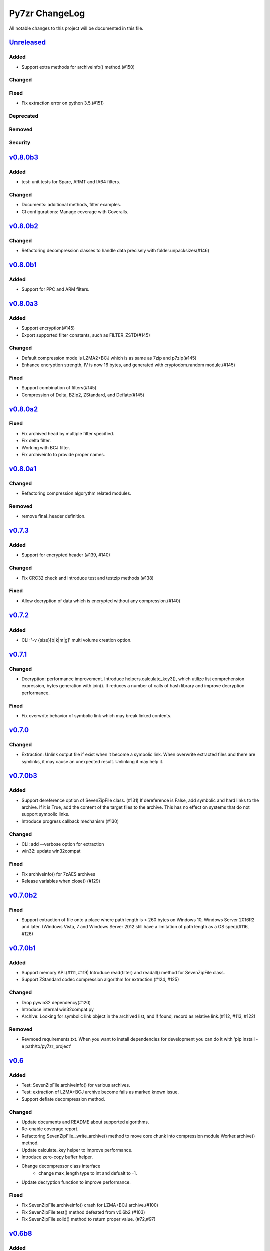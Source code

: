 ===============
Py7zr ChangeLog
===============

All notable changes to this project will be documented in this file.

`Unreleased`_
=============

Added
-----

* Support extra methods for archiveinfo() method.(#150)

Changed
-------

Fixed
-----

* Fix extraction error on python 3.5.(#151)

Deprecated
----------

Removed
-------

Security
--------

`v0.8.0b3`_
===========

Added
-----

* test: unit tests for Sparc, ARMT and IA64 filters.

Changed
-------

* Documents: additional methods, filter examples.
* CI configurations: Manage coverage with Coveralls.


`v0.8.0b2`_
===========

Changed
-------

* Refactoring decompression classes to handle data precisely with folder.unpacksizes(#146)


`v0.8.0b1`_
===========

Added
-----

* Support for PPC and ARM filters.

`v0.8.0a3`_
===========

Added
-----

* Support encryption(#145)
* Export supported filter constants, such as FILTER_ZSTD(#145)

Changed
-------

* Default compression mode is LZMA2+BCJ which is as same as
  7zip and p7zip(#145)
* Enhance encryption strength, IV is now 16 bytes, and generated
  with cryptodom.random module.(#145)


Fixed
-----

* Support combination of filters(#145)
* Compression of Delta, BZip2, ZStandard, and Deflate(#145)


`v0.8.0a2`_
===========

Fixed
-----

* Fix archived head by multiple filter specified.
* Fix delta filter.
* Working with BCJ filter.
* Fix archiveinfo to provide proper names.

`v0.8.0a1`_
===========

Changed
-------

* Refactoring compression algorythm related modules.


Removed
-------

* remove final_header definition.



`v0.7.3`_
=========

Added
-----

* Support for encrypted header (#139, #140)

Changed
-------

* Fix CRC32 check and introduce test and testzip methods (#138)

Fixed
-----

* Allow decryption of data which is encrypted without any compression.(#140)

`v0.7.2`_
=========

Added
-----

* CLI: '-v {size}[b|k|m|g]' multi volume creation option.

`v0.7.1`_
=========

Changed
-------

* Decryption: performance improvement.
  Introduce helpers.calculate_key3(), which utilize list comprehension expression, bytes generation
  with join(). It reduces a number of calls of hash library and improve decryption performance.

Fixed
-----

* Fix overwrite behavior of symbolic link which may break linked contents.

`v0.7.0`_
=========

Changed
-------

* Extraction: Unlink output file if exist when it become a symbolic link.
  When overwrite extracted files and there are symlinks, it may cause an unexpected result.
  Unlinking it may help it.

`v0.7.0b3`_
===========

Added
-----

* Support dereference option of SevenZipFile class. (#131)
  If dereference is False, add symbolic and hard links to the archive.
  If it is True, add the content of the target files to the archive.
  This has no effect on systems that do not support symbolic links.
* Introduce progress callback mechanism (#130)

Changed
-------

* CLI: add --verbose option for extraction
* win32: update win32compat

Fixed
-----

* Fix archiveinfo() for 7zAES archives
* Release variables when close() (#129)

`v0.7.0b2`_
===========

Fixed
-----

* Support extraction of file onto a place where path length is > 260 bytes on Windows 10, Windows Server 2016R2
  and later. (Windows Vista, 7 and Windows Server 2012 still have a limitation of path length as a OS spec)(#116, #126)


`v0.7.0b1`_
===========

Added
-----

* Support memory API.(#111, #119)
  Introduce read(filter) and readall() method for SevenZipFile class.
* Support ZStandard codec compression algorithm for extraction.(#124, #125)

Changed
-------

* Drop pywin32 dependency(#120)
* Introduce internal win32compat.py
* Archive: Looking for symbolic link object in the archived list,
  and if found, record as relative link.(#112, #113, #122)

Removed
-------

* Revmoed requirements.txt. When you want to install dependencies for development
  you can do it with 'pip install -e path/to/py7zr_project'


`v0.6`_
=======

Added
-----

* Test: SevenZipFile.archiveinfo() for various archives.
* Test: extraction of LZMA+BCJ archive become fails as marked known issue.
* Support deflate decompression method.

Changed
-------

* Update documents and README about supported algorithms.
* Re-enable coverage report.
* Refactoring SevenZipFile._write_archive() method to move
  core chunk into compression module Worker.archive() method.
* Update calculate_key helper to improve performance.
* Introduce zero-copy buffer helper.
* Change decompressor class interface
    - change max_length type to int and defualt to -1.
* Update decryption function to improve performance.

Fixed
-----

* Fix SevenZipFIle.archiveinfo() crash for LZMA+BCJ archive.(#100)
* Fix SevenZipFile.test() method defeated from v0.6b2 (#103)
* Fix SevenZipFile.solid() method to return proper value. (#72,#97)


`v0.6b8`_
=========

Added
-----

* Introduce context manager for SevenZipFile (#95)

Changed
-------

* SevenZipFile(file-object, 'r') now can run extract() well even unlink before extract().

Fixed
-----

* Fix README example for extraction option.
* Some of decryption of encrypted archive fails.(#75)


`v0.6b7`_
=========

Added
-----

* Test: add benchmarking test.

Changed
-------

* Concurrency strategy: change to threading instead of multiprocessing. (#92)


`v0.6b6`_
=========

Fixed
-----

* Make pywin32 a regular runtime dependency


`v0.6b5`_
=========

Added
-----

* Add concurrent extraction test.
* Add remote data test for general application test.
* Add class for multi volume header.
* Add readlink helper function for windows.

Changed
-------

* Release process is done by Github Actions
* Temporary disable to measure coverage, which is not working with threading.
* Tox: now pass PYTEST_ADDOPTS environment variable.

Fixed
-----

* Build with pep517 utility.
* Fix race condition for changing current working directory of caller, which cause failures in multithreading.(#80,#82)

Security
--------

* CLI: Use 'getpass' standard library to input password.(#59)


`v0.6b4`_
=========

Changed
-------

* extract: decompression is done as another process in default.
* extract: default multiprocessing mode is spawn
* extract: single process mode for password protected archive.

Fixed
-----

* extract: catch UnsupportedMethod exception properly when multiprocessing.


`v0.6b3`_
=========

Added
-----

* Test: download and extract test case as a show case.
* setup.cfg: add entry-point configuration.

Changed
-------

* Use spawn multiprocessing mode for all platforms.
* Use self context for multiprocessing.

Removed
-------

* Static py7zr binary. Now it is generated by python installer.

`v0.6b2`_
=========

Changed
-------

* Concurrency implementation changes to use multiprocessing.Process() instead of
  concurrency.futures to avoid freeze or deadlock with application usage of it.(#70)
* Stop checking coverage because coverage.py > 5.0.0 produce error when multiprocessing.Process() usage.
* Drop handlers, NullHandler, BufferHnalder, and FileHander.

Known Issues
------------

* Extraction of encrypted archive which has multiple compression folders fails when
  multiprocessing mode is not 'fork', that is python3.8 and later on MacOS, and on Windows.
  see. test_extract_encrypted_2()

`v0.6b1`_
=========

Fixed
-----

* Fixed extraction of 7zip file with BZip2 algorithm.(#66)

`v0.6a2`_
=========

Added
-----

* Support filtering  a target of  extracted files from archive (#64)

Fixed
-----

* Fix symbolic link extraction with relative path target directory.(#67)


`v0.6a1`_
=========

Added
-----

* Support decryption (#55)
* Add release note automation workflow with Github actions.
* COPY decompression method.(#61)

Fixed
-----

* Fix retrieving Folder header information logics for codecs.(#62)


Removed
-------

* Test symlink on windows.(#60)


`v0.5b6`_
=========

Fixed
-----

* Fix extraction of archive which has zero size files and directories(#54).
* Revert zero size file logic(#47).

`v0.5b5`_
=========

Fixed
-----

* Revert zero size file logic which break extraction by 7zip.

`v0.5b4`_
=========

Fixed
-----

* Support for making archive with zero size files(#47).
* Produced broken archive when target has many directorires(#48).
* Reduce test warnings, fix annotations.
* Fix coverage error on test.


`v0.5b3`_
=========

Fixed
-----

* Support for making archive with symbolic links.


`v0.5b2`_
=========

Changed
-------

* Update documents.

Fixed
-----

* Fix write logics (#42)
* Fix read FilesInfo block.


`v0.5b1`_
=========

Support making a 7zip archive.

Added
-----

* Support for compression and archiving.
* Support encoded(compressed) header and set as default.(#39)
* SevenZipFile: accept pathlib.Path as a file argument.
* Unit test: read and write UTF-16LE string for filename.
* Support for shutil.register_archive_format() and
  shutil.make_archive() by exposing pack_7zarchive()
* Support custom filters for compression.

Fixed
-----

* Skip rare case when directory already exist, that can happen multiple process working
  in same working directory.
* Write: Produce a good archive file for multiple target files.
* SignatureHeader function: write nextheaderofs and nextheadersize as real_uint64.
* docs: description of start header structure.

Removed
-------

* Drop py7zr.properties.FileAttributes; please use stat.FILE_ATTRIBUTES_*

Changed
-------

* Test: Use tmp_path fixture which is pytest default one.
* Move setuptools configurations in setup.py into setup.cfg.


`v0.4`_
=======

Added
-----

* Support for pypy3 (pypy3.5-7.0) and later(pypy3.6-7.1 or later).
* unit test for NullHandler, BufferHandler, FileHandler.
* Update document to add 7zformat descriptions.

Changed
-------

* NullHandler, BufferHandler, FileHandler: open() now takes mode argument.
* Upper limit of max_length of decompress() call is now io.DEFAULT_BUFFER_SIZE.
  - PyPy issue: https://bitbucket.org/pypy/pypy/issues/3088/lzmalzmadecompressordecompress-data
* Drop padding logic introduced in v0.3.5 that may be cuased by python core bug,
  when max_length > io.DEFAULT_BUFFER_SIZE.
  - PyPy Issue: https://bitbucket.org/pypy/pypy/issues/3090/lzma-sometimes-decompresses-data
  - bpo-21872: https://bugs.python.org/issue21872
  - Fix: https://github.com/python/cpython/pull/14048
* Remove print functions from API and moves CLI
    - API should not output anything other than error message.
      * Introduce FileInfo class to represent file attributes inside
      archive.
      * Introduce ArchiveInfo class to represent archive attributes.
      * provide archiveinfo() method to provide ArchiveInfo object.
      * now list() method returns List[FileInfo]
    - Every print things moves to Cli class.
* Update tests according to API change.
* Update documents to refrect API changes.

Fixed
-----

* Update README to indicate supported python version as 3.5 and later, pypy3 7.1 and later.



`v0.3.5`_
=========

Changed
-------

* Use seek&truncate for padding trailer if needed.


`v0.3.4`_
=========

Added
-----

* Docs: class diagram, design note, 7z formats and presentations.
* Test for a target includes padding file.

Changed
-------

* Test file package naming.

Fixed
-----

* Fix infinite loop when archive file need padding data for extraction.


`v0.3.3`_
=========

Added
-----

* Add test for zerofile with multi-foler archive.

Fixed
-----

* Fix zerofile extraction error with multithread mode(#24, thanks @Arten013)

`v0.3.2`_
=========

Added
-----

* typing hints
* CI test with mypy
* Unit test: SignatureHeader.write() method.
* Unit test: unknown mode for SevenZipFile constructor.
* Unit test: SevenZipFile.write() method.

Changed
-------

* Conditional priority not likely to be external in header.
* Refactoring read_uint64().

Fixed
-----

* SignatureHeader.write(): fix exception to write 7zip version.


`v0.3.1`_
=========

Added
-----

* CLI i subcommand: show codec information.
* Decompression performance test as regression test.
* Add more unit test for helper functions.

Changed
-------

* List subcommand now do not show compressed file size in solid compression.
  This is as same behavior as p7zip command.
* Merge io.py into archiveinfo.py
* Drop internal intermediate queue, which is not used.

Fixed
-----

* Always overwrite when archive has multiple file with same name.


`v0.3`_
=======

Added
-----

* Add some code related to support write feature(wip).
* Static check for import order in python sources and MANIFEST.in

Changed
-------

* Concurrent decompression with threading when an archive is in multi folder compression.
* Pytest configurations are set in tox.ini

Fixed
-----

* Package now has test code and data.


`v0.2.0`_
=========

Fixed
-----

* Detect race condition on os.mkdir

`v0.1.6`_
=========

Fixed
-----

* Wrong file size when lzma+bcj compression.

`v0.1.5`_
=========

Fixed
-----

* Suppress warning: not dequeue from queue length 0

`v0.1.4`_
=========

Changed
-------

* When a directory exist for target, do not raise error, and when out of it raise exception
* Refactoring FileArchivesList and FileArchive classes.

`v0.1.3`_
=========

Changed
-------

* When a directory exist for target, do not raise error, and when out of it raise exception


`v0.1.2`_
=========

Changed
-------

* Refactoring CLI with cli package and class.

Fixed
-----

* Archive with zero size file cause exception with file not found error(#4).

Removed
-------

* Drop unused code chunks.
* Drop Digests class and related unit test.


`v0.1.1`_
=========

Added
-----

* Add write(), close() and testzip() dummy methods which raises NotImplementedError.
* Add more unit tests for write functions.

Fixed
-----

* Fix Sphinx error in documentation.
* SevenZipFile: Check mode before touch file.
* Fix write_boolean() when array size is over 8.
* Fix write_uint64() and read_uint64().


`v0.1.0`_
=========

Added
-----

* Introduce compression package.
* Introduce SevenZipCompressor class.
* Add write() method for each header class.
* Add tests for write methods.
* Add method for registering shutil.

Changed
-------

* Each header classes has __slots__ definitions for speed and memory optimization.
* Rename to 'io' package from 'archiveio'
* Each header classes has classmethod 'retrieve' and constructor does not reading a archive file anymore.
* Change to internalize _read() method for each header classes.
* get_decompressor() method now become SevenZipDecompressor class.
* Each header classes initializes members to None in constructor.
* Method definitions map become an internal member of SevenZipDecompressor or SevenZipCompressor class.
* Add test package compress

Fixed
-----

* Fix ArchiveProperties read function.


`v0.0.8`_
=========

Added
-----

* Test for CLI.

Changed
-------

* Improve main function.
* Improve tests, checks outputs with sha256


`v0.0.7`_
=========

Added
-----

* CI test on AppVeyor.

Changed
-------

* Worker class refactoring.

Fixed
-----

* Fix test cases: bugzilla_16 and github_14.
* Test: set timezone to UTC on Unix and do nothing on Windows.



`v0.0.6`_
=========

Fixed
-----

* Fix too many file descriptors opened error.


`v0.0.5`_
=========

Changed
-------

* Test: check sha256 for extracted files

Fixed
-----

* Fix decompressiong archive with LZMA2 and BCJ method
* Fix decompressing multi block archive
* Fix file mode on unix/linux.


`v0.0.4`_
=========

Added
-----

* Set file modes for extracted files.
* More unit test.

Changed
-------

* Travis-CI test on python 3.7.

Fixed
-----

* Fix to set extracted files timestamp as same as archived.


`v0.0.3`_
=========

Added
-----

* PyPi package index.

Fixed
-----

* setup: set universal = 0 because only python 3 is supported.


`v0.0.2`_
=========

Changed
-------

* refactoring all the code.


.. History links
.. _Unreleased: https://github.com/miurahr/py7zr/compare/v0.8.0b3...HEAD
.. _v0.8.0b3: https://github.com/miurahr/py7zr/compare/v0.8.0b2...v0.8.0b3
.. _v0.8.0b2: https://github.com/miurahr/py7zr/compare/v0.8.0b1...v0.8.0b2
.. _v0.8.0b1: https://github.com/miurahr/py7zr/compare/v0.8.0a3...v0.8.0b1
.. _v0.8.0a3: https://github.com/miurahr/py7zr/compare/v0.8.0a2...v0.8.0a3
.. _v0.8.0a2: https://github.com/miurahr/py7zr/compare/v0.8.0a1...v0.8.0a2
.. _v0.8.0a1: https://github.com/miurahr/py7zr/compare/v0.7.3...v0.8.0a1
.. _v0.7.3: https://github.com/miurahr/py7zr/compare/v0.7.2...v0.7.3
.. _v0.7.2: https://github.com/miurahr/py7zr/compare/v0.7.1...v0.7.2
.. _v0.7.1: https://github.com/miurahr/py7zr/compare/v0.7.0...v0.7.1
.. _v0.7.0: https://github.com/miurahr/py7zr/compare/v0.7.0b3...v0.7.0
.. _v0.7.0b3: https://github.com/miurahr/py7zr/compare/v0.7.0b2...v0.7.0b3
.. _v0.7.0b2: https://github.com/miurahr/py7zr/compare/v0.7.0b1...v0.7.0b2
.. _v0.7.0b1: https://github.com/miurahr/py7zr/compare/v0.6...v0.7.0b1
.. _v0.6: https://github.com/miurahr/py7zr/compare/v0.6b7...v0.6
.. _v0.6b7: https://github.com/miurahr/py7zr/compare/v0.6b6...v0.6b7
.. _v0.6b6: https://github.com/miurahr/py7zr/compare/v0.6b5...v0.6b6
.. _v0.6b5: https://github.com/miurahr/py7zr/compare/v0.6b4...v0.6b5
.. _v0.6b4: https://github.com/miurahr/py7zr/compare/v0.6b3...v0.6b4
.. _v0.6b3: https://github.com/miurahr/py7zr/compare/v0.6b2...v0.6b3
.. _v0.6b2: https://github.com/miurahr/py7zr/compare/v0.6b1...v0.6b2
.. _v0.6b1: https://github.com/miurahr/py7zr/compare/v0.6a2...v0.6b1
.. _v0.6a2: https://github.com/miurahr/py7zr/compare/v0.6a1...v0.6a2
.. _v0.6a1: https://github.com/miurahr/py7zr/compare/v0.5b6...v0.6a1
.. _v0.5b6: https://github.com/miurahr/py7zr/compare/v0.5b5...v0.5b6
.. _v0.5b5: https://github.com/miurahr/py7zr/compare/v0.5b4...v0.5b5
.. _v0.5b4: https://github.com/miurahr/py7zr/compare/v0.5b3...v0.5b4
.. _v0.5b3: https://github.com/miurahr/py7zr/compare/v0.5b2...v0.5b3
.. _v0.5b2: https://github.com/miurahr/py7zr/compare/v0.5b1...v0.5b2
.. _v0.5b1: https://github.com/miurahr/py7zr/compare/v0.4...v0.5b1
.. _v0.4: https://github.com/miurahr/py7zr/compare/v0.3.5...v0.4
.. _v0.3.5: https://github.com/miurahr/py7zr/compare/v0.3.4...v0.3.5
.. _v0.3.4: https://github.com/miurahr/py7zr/compare/v0.3.3...v0.3.4
.. _v0.3.3: https://github.com/miurahr/py7zr/compare/v0.3.2...v0.3.3
.. _v0.3.2: https://github.com/miurahr/py7zr/compare/v0.3.1...v0.3.2
.. _v0.3.1: https://github.com/miurahr/py7zr/compare/v0.3...v0.3.1
.. _v0.3: https://github.com/miurahr/py7zr/compare/v0.2.0...v0.3
.. _v0.2.0: https://github.com/miurahr/py7zr/compare/v0.1.6...v0.2.0
.. _v0.1.6: https://github.com/miurahr/py7zr/compare/v0.1.5...v0.1.6
.. _v0.1.5: https://github.com/miurahr/py7zr/compare/v0.1.4...v0.1.5
.. _v0.1.4: https://github.com/miurahr/py7zr/compare/v0.1.3...v0.1.4
.. _v0.1.3: https://github.com/miurahr/py7zr/compare/v0.1.2...v0.1.3
.. _v0.1.2: https://github.com/miurahr/py7zr/compare/v0.1.1...v0.1.2
.. _v0.1.1: https://github.com/miurahr/py7zr/compare/v0.1.0...v0.1.1
.. _v0.1.0: https://github.com/miurahr/py7zr/compare/v0.0.8...v0.1.0
.. _v0.0.8: https://github.com/miurahr/py7zr/compare/v0.0.7...v0.0.8
.. _v0.0.7: https://github.com/miurahr/py7zr/compare/v0.0.6...v0.0.7
.. _v0.0.6: https://github.com/miurahr/py7zr/compare/v0.0.5...v0.0.6
.. _v0.0.5: https://github.com/miurahr/py7zr/compare/v0.0.4...v0.0.5
.. _v0.0.4: https://github.com/miurahr/py7zr/compare/v0.0.3...v0.0.4
.. _v0.0.3: https://github.com/miurahr/py7zr/compare/v0.0.2...v0.0.3
.. _v0.0.2: https://github.com/miurahr/py7zr/compare/v0.0.1...v0.0.2
